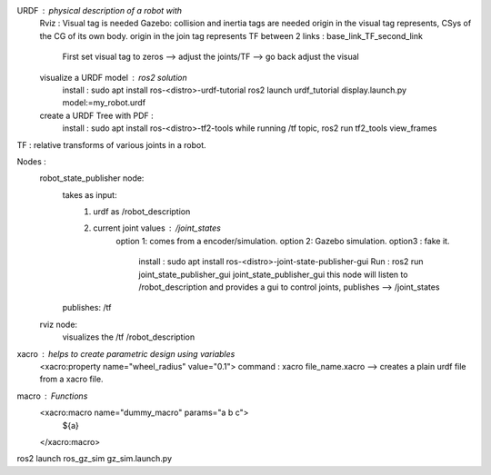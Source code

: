 URDF : physical description of a robot with
    Rviz : Visual tag is needed 
    Gazebo:  collision and inertia tags are needed
    origin in the visual tag represents, CSys of the CG of its own body. 
    origin in the join tag represents TF between 2 links : base_link_TF_second_link
        First set visual tag to zeros --> adjust the joints/TF --> go back adjust the visual
    
    visualize a URDF model : ros2 solution
        install : sudo apt install ros-<distro>-urdf-tutorial
        ros2 launch urdf_tutorial display.launch.py model:=my_robot.urdf
    create a URDF Tree with PDF :
        install : sudo apt install ros-<distro>-tf2-tools
        while running /tf topic, ros2 run tf2_tools view_frames 

TF : relative transforms of various joints in a robot.

Nodes :
    robot_state_publisher node: 
        takes as input: 
            1. urdf as /robot_description
            2. current joint values : /joint_states 
                option 1: comes from a encoder/simulation.
                option 2: Gazebo simulation. 
                option3 : fake it.
                    install : sudo apt install ros-<distro>-joint-state-publisher-gui
                    Run : ros2 run joint_state_publisher_gui joint_state_publisher_gui 
                    this node will listen to /robot_description and provides a gui to control joints, 
                    publishes --> /joint_states 
        publishes: /tf 

    rviz node:
        visualizes the /tf /robot_description

xacro : helps to create parametric design using variables
    <xacro:property name="wheel_radius" value="0.1">
    command : xacro file_name.xacro --> creates a plain urdf file from a xacro file.

macro : Functions
    <xacro:macro name="dummy_macro" params="a b c">
        ${a}
    </xacro:macro>

ros2 launch ros_gz_sim gz_sim.launch.py